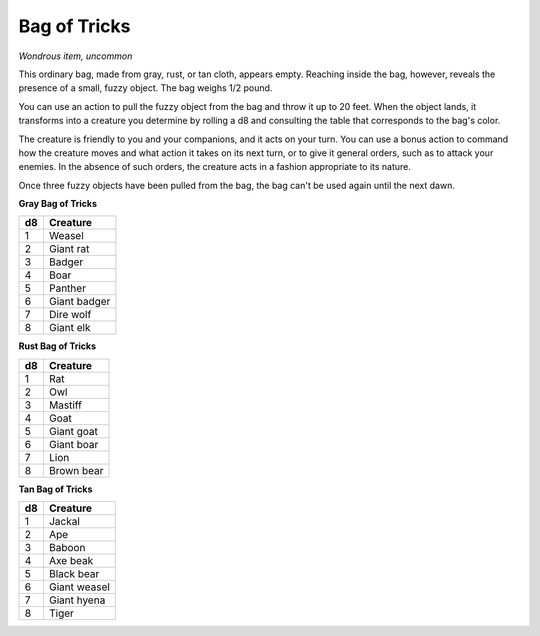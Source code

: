 Bag of Tricks
~~~~~~~~~~~~~


.. https://stackoverflow.com/questions/11984652/bold-italic-in-restructuredtext

.. raw:: html

   <style type="text/css">
     span.bolditalic {
       font-weight: bold;
       font-style: italic;
     }
   </style>

.. role:: bi
   :class: bolditalic


*Wondrous item, uncommon*

This ordinary bag, made from gray, rust, or tan cloth, appears empty.
Reaching inside the bag, however, reveals the presence of a small, fuzzy
object. The bag weighs 1/2 pound.

You can use an action to pull the fuzzy object from the bag and throw it
up to 20 feet. When the object lands, it transforms into a creature you
determine by rolling a d8 and consulting the table that corresponds to
the bag's color.

The creature is friendly to you and your companions, and it acts on your
turn. You can use a bonus action to command how the creature moves and
what action it takes on its next turn, or to give it general orders,
such as to attack your enemies. In the absence of such orders, the
creature acts in a fashion appropriate to its nature.

Once three fuzzy objects have been pulled from the bag, the bag can't be
used again until the next dawn.

**Gray Bag of Tricks**

+----------+----------------+
| **d8**   | **Creature**   |
+==========+================+
| 1        | Weasel         |
+----------+----------------+
| 2        | Giant rat      |
+----------+----------------+
| 3        | Badger         |
+----------+----------------+
| 4        | Boar           |
+----------+----------------+
| 5        | Panther        |
+----------+----------------+
| 6        | Giant badger   |
+----------+----------------+
| 7        | Dire wolf      |
+----------+----------------+
| 8        | Giant elk      |
+----------+----------------+

**Rust Bag of Tricks**

+----------+----------------+
| **d8**   | **Creature**   |
+==========+================+
| 1        | Rat            |
+----------+----------------+
| 2        | Owl            |
+----------+----------------+
| 3        | Mastiff        |
+----------+----------------+
| 4        | Goat           |
+----------+----------------+
| 5        | Giant goat     |
+----------+----------------+
| 6        | Giant boar     |
+----------+----------------+
| 7        | Lion           |
+----------+----------------+
| 8        | Brown bear     |
+----------+----------------+

**Tan Bag of Tricks**

+----------+----------------+
| **d8**   | **Creature**   |
+==========+================+
| 1        | Jackal         |
+----------+----------------+
| 2        | Ape            |
+----------+----------------+
| 3        | Baboon         |
+----------+----------------+
| 4        | Axe beak       |
+----------+----------------+
| 5        | Black bear     |
+----------+----------------+
| 6        | Giant weasel   |
+----------+----------------+
| 7        | Giant hyena    |
+----------+----------------+
| 8        | Tiger          |
+----------+----------------+

